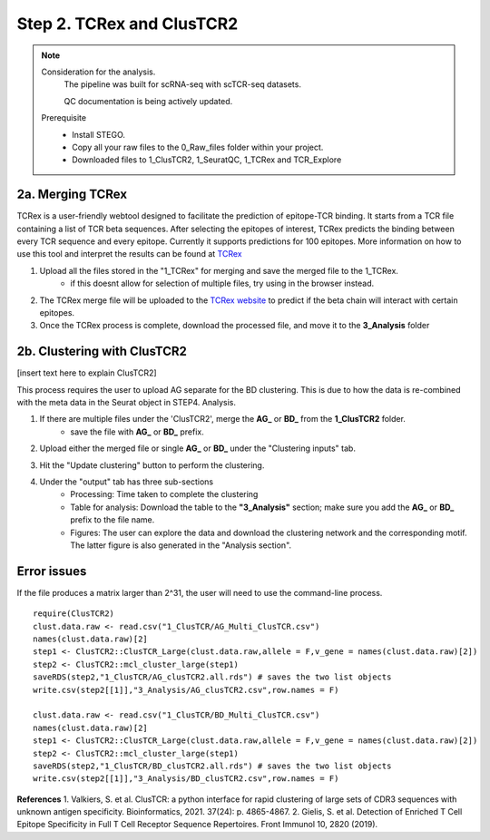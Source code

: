Step 2. TCRex and ClusTCR2
==========================

.. note:: 
    Consideration for the analysis.  
       The pipeline was built for scRNA-seq with scTCR-seq datasets. 

       QC documentation is being actively updated. 
    Prerequisite
        - Install STEGO. 
        - Copy all your raw files to the 0_Raw_files folder within your project. 
        - Downloaded files to 1_ClusTCR2, 1_SeuratQC, 1_TCRex and TCR_Explore


**2a.** Merging TCRex
~~~~~~~~~~~~~~~~~~~~~

TCRex is a user-friendly webtool designed to facilitate the prediction of epitope-TCR binding. It starts from a TCR file containing a list of TCR beta sequences. After selecting the epitopes of interest, TCRex predicts the binding between every TCR sequence and every epitope. Currently it supports predictions for 100 epitopes. More information on how to use this tool and interpret the results can be found at `TCRex <https://tcrex.biodatamining.be/instructions/>`_

1. Upload all the files stored in the "1_TCRex" for merging and save the merged file to the 1_TCRex. 
    - if this doesnt allow for selection of multiple files, try using in the browser instead. 

2. The TCRex merge file will be uploaded to the `TCRex website <https://tcrex.biodatamining.be>`_ to predict if the beta chain will interact with certain epitopes.
3. Once the TCRex process is complete, download the processed file, and move it to the **3_Analysis** folder

.. image:: img/2a_TCRex_merge.png
  :width: 600
  :alt: Alternative text



**2b.** Clustering with ClusTCR2
~~~~~~~~~~~~~~~~~~~~~~~~~~~~~~~~

[insert text here to explain ClusTCR2]

This process requires the user to upload AG separate for the BD clustering. This is due to how the data is re-combined with the meta data in the Seurat object in STEP4. Analysis. 

1. If there are multiple files under the 'ClusTCR2', merge the **AG_** or **BD_** from the **1_ClusTCR2** folder.
      - save the file with **AG_** or **BD_** prefix. 

.. image:: img/2b_clusTCR2_merge.png
  :width: 600
  :alt: Alternative text

2. Upload either the merged file or single **AG_** or **BD_** under the "Clustering inputs" tab.

.. image:: img/2b_uploaded_merged_ClusTCR2.png
  :width: 600
  :alt: Alternative text

3. Hit the "Update clustering" button to perform the clustering. 

4. Under the "output" tab has three sub-sections
      - Processing: Time taken to complete the clustering
      - Table for analysis: Download the table to the **"3_Analysis"** section; make sure you add the **AG_** or **BD_** prefix to the file name.
      - Figures: The user can explore the data and download the clustering network and the corresponding motif. The latter figure is also generated in the "Analysis section".  

.. image:: img/2b_clustering_table_for_analysis.png
  :width: 600
  :alt: Alternative text

Error issues
~~~~~~~~~~~~

If the file produces a matrix larger than 2^31, the user will need to use the command-line process. 

::

    require(ClusTCR2)
    clust.data.raw <- read.csv("1_ClusTCR/AG_Multi_ClusTCR.csv")
    names(clust.data.raw)[2]
    step1 <- ClusTCR2::ClusTCR_Large(clust.data.raw,allele = F,v_gene = names(clust.data.raw)[2])
    step2 <- ClusTCR2::mcl_cluster_large(step1)
    saveRDS(step2,"1_ClusTCR/AG_clusTCR2.all.rds") # saves the two list objects
    write.csv(step2[[1]],"3_Analysis/AG_clusTCR2.csv",row.names = F)

    clust.data.raw <- read.csv("1_ClusTCR/BD_Multi_ClusTCR.csv")
    names(clust.data.raw)[2]
    step1 <- ClusTCR2::ClusTCR_Large(clust.data.raw,allele = F,v_gene = names(clust.data.raw)[2])
    step2 <- ClusTCR2::mcl_cluster_large(step1)
    saveRDS(step2,"1_ClusTCR/BD_clusTCR2.all.rds") # saves the two list objects
    write.csv(step2[[1]],"3_Analysis/BD_clusTCR2.csv",row.names = F)


**References**
1. Valkiers, S. et al. ClusTCR: a python interface for rapid clustering of large sets of CDR3 sequences with unknown antigen specificity. Bioinformatics, 2021. 37(24): p. 4865-4867.
2. Gielis, S. et al. Detection of Enriched T Cell Epitope Specificity in Full T Cell Receptor Sequence Repertoires. Front Immunol 10, 2820 (2019).
